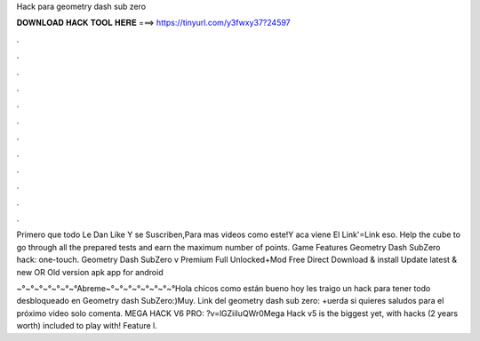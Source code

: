 Hack para geometry dash sub zero



𝐃𝐎𝐖𝐍𝐋𝐎𝐀𝐃 𝐇𝐀𝐂𝐊 𝐓𝐎𝐎𝐋 𝐇𝐄𝐑𝐄 ===> https://tinyurl.com/y3fwxy37?24597



.



.



.



.



.



.



.



.



.



.



.



.

Primero que todo Le Dan Like Y se Suscriben,Para mas videos como este!Y aca viene El Link'=Link eso. Help the cube to go through all the prepared tests and earn the maximum number of points. Game Features Geometry Dash SubZero hack: one-touch. Geometry Dash SubZero v Premium Full Unlocked+Mod Free Direct Download & install Update latest & new OR Old version apk app for android 

~°~°~°~°~°~°~°Abreme~°~°~°~°~°~°~°~°Hola chicos como están bueno hoy les traigo un hack para tener todo desbloqueado en Geometry dash SubZero:)Muy. Link del geometry dash sub zero: +uerda si quieres saludos para el próximo video solo comenta. MEGA HACK V6 PRO: ?v=lGZiiIuQWr0Mega Hack v5 is the biggest yet, with hacks (2 years worth) included to play with! Feature l.
